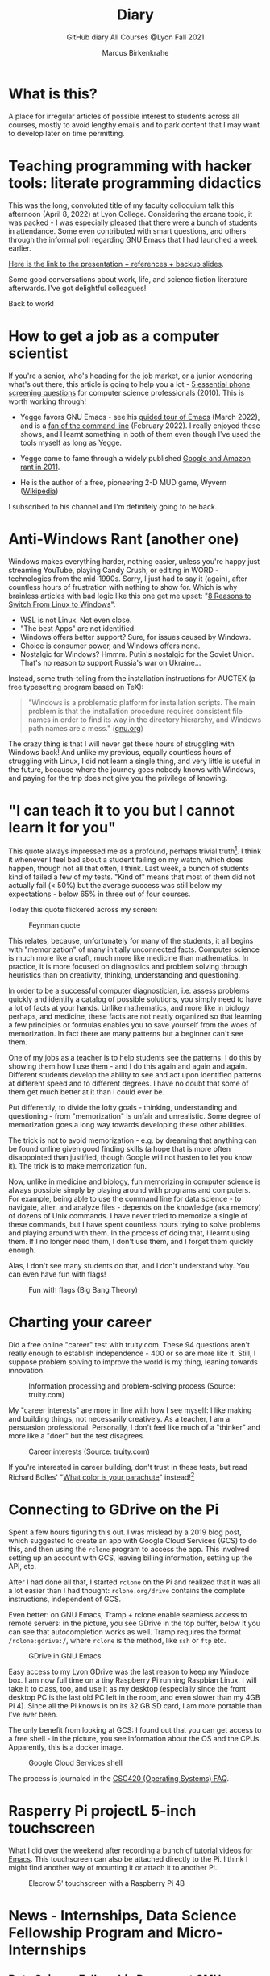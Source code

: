 #+TITLE:Diary
#+AUTHOR:Marcus Birkenkrahe
#+SUBTITLE:GitHub diary All Courses @Lyon Fall 2021
#+OPTIONS: ^:nil toc:1
#+startup: overview hideblocks
* What is this?

  A place for irregular articles of possible interest to students
  across all courses, mostly to avoid lengthy emails and to park
  content that I may want to develop later on time permitting.

* Teaching programming with hacker tools: literate programming didactics

  This was the long, convoluted title of my faculty colloquium talk
  this afternoon (April 8, 2022) at Lyon College. Considering the
  arcane topic, it was packed - I was especially pleased that there
  were a bunch of students in attendance. Some even contributed with
  smart questions, and others through the informal poll regarding GNU
  Emacs that I had launched a week earlier.

  [[https://docs.google.com/presentation/d/1wA7sb41EjV6GP3oBEFsOiYnoe29WILtLJR2sHSfr6Fs/edit?usp=sharing][Here is the link to the presentation + references + backup slides]].

  Some good conversations about work, life, and science fiction
  literature afterwards. I've got delightful colleagues!
  
  Back to work!

* How to get a job as a computer scientist

  If you're a senior, who's heading for the job market, or a junior
  wondering what's out there, this article is going to help you a
  lot - [[https://web.archive.org/web/20101003174039/http://sites.google.com/site/steveyegge2/five-essential-phone-screen-questions][5 essential phone screening questions]] for computer science
  professionals (2010). This is worth working through!

  * Yegge favors GNU Emacs - see his [[https://youtu.be/lkIicfzPBys][guided tour of Emacs]] (March
    2022), and is a [[https://youtu.be/mb8ayJEsnk8][fan of the command line]] (February 2022). I really
    enjoyed these shows, and I learnt something in both of them even
    though I've used the tools myself as long as Yegge.

  * Yegge came to fame through a widely published [[https://www.digitaltrends.com/social-media/google-engineer-who-publicly-bashed-google-nothing-bad-happened/][Google and Amazon
    rant in 2011]].

  * He is the author of a free, pioneering 2-D MUD game, Wyvern
    ([[https://en.wikipedia.org/wiki/Wyvern_(video_game)][Wikipedia]])

  I subscribed to his channel and I'm definitely going to be back.

* Anti-Windows Rant (another one)

  Windows makes everything harder, nothing easier, unless you're
  happy just streaming YouTube, playing Candy Crush, or editing in
  WORD - technologies from the mid-1990s. Sorry, I just had to say it
  (again), after countless hours of frustration with nothing to show
  for. Which is why brainless articles with bad logic like this one
  get me upset: "[[https://www.makeuseof.com/reasons-switch-from-linux-to-windows/][8 Reasons to Switch From Linux to Windows]]".

  * WSL is not Linux. Not even close.
  * "The best Apps" are not identified.
  * Windows offers better support? Sure, for issues caused by Windows.
  * Choice is consumer power, and Windows offers none.
  * Nostalgic for Windows? Hmmm. Putin's nostalgic for the Soviet
    Union. That's no reason to support Russia's war on Ukraine...

  Instead, some truth-telling from the installation instructions for
  AUCTEX (a free typesetting program based on TeX):

  #+begin_quote
  "Windows is a problematic platform for installation scripts. The main
  problem is that the installation procedure requires consistent file
  names in order to find its way in the directory hierarchy, and Windows
  path names are a mess." ([[https://www.gnu.org/software/auctex/manual/auctex/Installation-under-MS-Windows.html][gnu.org]])
  #+end_quote

  The crazy thing is that I will never get these hours of struggling
  with Windows back! And unlike my previous, equally countless hours
  of struggling with Linux, I did not learn a single thing, and very
  little is useful in the future, because where the journey goes
  nobody knows with Windows, and paying for the trip does not give
  you the privilege of knowing.

* "I can teach it to you but I cannot learn it for you"

  This quote always impressed me as a profound, perhaps trivial
  truth[fn:16]. I think it whenever I feel bad about a student
  failing on my watch, which does happen, though not all that often,
  I think. Last week, a bunch of students kind of failed a few of my
  tests. "Kind of" means that most of them did not actually fail (<
  50%) but the average success was still below my expectations -
  below 65% in three out of four courses.

  Today this quote flickered across my screen:

  #+caption: Feynman quote
  #+attr_html: :width 500px
  [[./img/feynman.png]]

  This relates, because, unfortunately for many of the students, it
  all begins with "memorization" of many initially unconnected
  facts. Computer science is much more like a craft, much more like
  medicine than mathematics. In practice, it is more focused on
  diagnostics and problem solving through heuristics than on
  creativity, thinking, understanding and questioning.

  In order to be a successful computer diagnostician, i.e. assess
  problems quickly and identify a catalog of possible solutions, you
  simply need to have a lot of facts at your hands. Unlike
  mathematics, and more like in biology perhaps, and medicine, these
  facts are not neatly organized so that learning a few principles or
  formulas enables you to save yourself from the woes of
  memorization. In fact there are many patterns but a beginner can't
  see them.

  One of my jobs as a teacher is to help students see the
  patterns. I do this by showing them how I use them - and I do this
  again and again and again. Different students develop the ability
  to see and act upon identified patterns at different speed and to
  different degrees. I have no doubt that some of them get much
  better at it than I could ever be.

  Put differently, to divide the lofty goals - thinking, understanding
  and questioning - from "memorization" is unfair and
  unrealistic. Some degree of memorization goes a long way towards
  developing these other abilities.

  The trick is not to avoid memorization - e.g. by dreaming that
  anything can be found online given good finding skills (a hope that
  is more often disappointed than justified, though Google will not
  hasten to let you know it). The trick is to make memorization fun.

  Now, unlike in medicine and biology, fun memorizing in computer
  science is always possible simply by playing around with programs
  and computers. For example, being able to use the command line for
  data science - to navigate, alter, and analyze files - depends on
  the knowledge (aka memory) of dozens of Unix commands. I have never
  tried to memorize a single of these commands, but I have spent
  countless hours trying to solve problems and playing around with
  them. In the process of doing that, I learnt using them. If I no
  longer need them, I don't use them, and I forget them quickly
  enough.

  Alas, I don't see many students do that, and I don't understand
  why. You can even have fun with flags!

  #+caption: Fun with flags (Big Bang Theory)
  #+attr_html: :width 500px
  [[./img/funwithflags.jpg]]

* Charting your career

  Did a free online "career" test with truity.com. These 94 questions
  aren't really enough to establish independence - 400 or so are more
  like it. Still, I suppose problem solving to improve the world is my
  thing, leaning towards innovation.

  #+caption: Information processing and problem-solving process (Source: truity.com)
  #+attr_html: :width 600px
  [[./img/truity.png]]

  My "career interests" are more in line with how I see myself: I like
  making and building things, not necessarily creatively. As a
  teacher, I am a persuasion professional. Personally, I don't feel
  like much of a "thinker" and more like a "doer" but the test
  disagrees.

  #+caption: Career interests (Source: truity.com)
  #+attr_html: :width 600px
  [[./img/truity1.png]]

  If you're interested in career building, don't trust in these tests,
  but read Richard Bolles' "[[https://www.amazon.com/What-Color-Your-Parachute-2021/dp/198485786X][What color is your parachute]]" instead![fn:1]

* Connecting to GDrive on the Pi

  Spent a few hours figuring this out. I was mislead by a 2019 blog
  post, which suggested to create an app with Google Cloud Services
  (GCS) to do this, and then using the ~rclone~ program to access the
  app. This involved setting up an account with GCS, leaving billing
  information, setting up the API, etc.

  After I had done all that, I started ~rclone~ on the Pi and realized
  that it was all a lot easier than I had thought: ~rclone.org/drive~
  contains the complete instructions, independent of GCS.

  Even better: on GNU Emacs, Tramp + rclone enable seamless access to
  remote servers: in the picture, you see GDrive in the top buffer,
  below it you can see that autocompletion works as well. Tramp
  requires the format ~/rclone:gdrive:/~, where ~rclone~ is the
  method, like ~ssh~ or ~ftp~ etc.

  #+caption: GDrive in GNU Emacs
  #+attr_html: :width 700px
  [[./img/rclone.png]]

  Easy access to my Lyon GDrive was the last reason to keep my Windoze
  box. I am now full time on a tiny Raspberry Pi running Raspbian
  Linux. I will take it to class, too, and use it as my desktop
  (especially since the front desktop PC is the last old PC left in
  the room, and even slower than my 4GB Pi 4). Since all the Pi knows
  is on its 32 GB SD card, I am more portable than I've ever been.

  The only benefit from looking at GCS: I found out that you can get
  access to a free shell - in the picture, you see information about
  the OS and the CPUs. Apparently, this is a docker image.

  #+caption: Google Cloud Services shell
  #+attr_html: :width 600ps
  [[./img/cgs.png]]

  The process is journaled in the [[https://github.com/birkenkrahe/os420/blob/main/FAQ.org][CSC420 (Operating Systems) FAQ]].

* Rasperry Pi projectL 5-inch touchscreen

  What I did over the weekend after recording a bunch of [[https://youtube.com/playlist?list=PLwgb17bzeNygo8GU6SivwwjsQj9QabqAJ][tutorial
  videos for Emacs]]. This touchscreen can also be attached directly to
  the Pi. I think I might find another way of mounting it or attach it
  to another Pi.

  #+caption: Elecrow 5' touchscreen with a Raspberry Pi 4B
  #+attr_html: :width 600px
  [[./img/screen.jpg]]

* News - Internships, Data Science Fellowship Program and Micro-Internships
** Data Science Fellowship Program at CMU

   (Via Prof Dave Thomas, Lyon College)

   #+begin_quote
   The Data Science for Social Good Fellowship is a full-time summer
   program to train aspiring data scientists to work on machine
   learning, data science, and AI projects with social impact in a
   fair and equitable manner. Working closely with governments and
   nonprofits, fellows take on real-world problems in education,
   health, criminal justice, sustainability, public safety, workforce
   development, human services, transportation, economic development,
   international development, and more.

   For three months they learn, hone, and apply their data science,
   analytical, and coding skills, collaborate in a fast-paced
   atmosphere, and learn from full-time mentors coming from industry
   and academia.

   Learn more and apply at: https://www.dssgfellowship.org/
   #+end_quote

** Internship opportunities at Stone Ward, Little Rock

   (Via Matthew Stewart, Stone Ward Marketing Agency)

   #+begin_quote

Stone Ward is hosting our annual *paid summer internship* in our
Little Rock office this year. I was hoping you all could either point
me in the right direction to post this on a Lyon page or share the
information below for me. Our internships include Brand Management,
Public Relations, Copywriting, Graphic Design, Video Production, Email
Marketing, Web Development, and Media Buying.

If any data [science] students are interested in participating in
the summer internship, I would suggest they look at the media or
web development internships as those are the most numbers heavy.

Thanks so much!
   #+end_quote

*** Details:

    * APPLICATION DEADLINE: Friday, March 4, 2022
    * INTERNSHIP DATES: June 6 – July 29, 2022
    * LOCATION: Stone Ward office in Little Rock, AR
    * $2,800 stipend for living expenses

    This isn’t the kind of program where interns spend all day making
    coffee. Our interns get the chance to make a difference. Camp
    Reality is an exciting and immersive opportunity for students who
    are eager to learn about the world of advertising. We offer them:

    * Exposure to and experience in nine different departments, with
      a day-to-day focus on one
    * The opportunity to work on real-life assignments for clients
    * Building portfolio pieces
    * Time and space to collaborate on projects with fellow interns
    * Field trips that provide perspective on the different aspects
      of advertising
    * Lessons and advice from our experts within the agency

    Camp Reality is the internship for go-getters who are ready to
    put their boots on the ground. Do you know a student who fits the
    bill?

    If you do know them, please send them our way! Forward them the
    flyer and student letter that are attached to this email. For the
    students you don’t know personally, print and post flyers across
    campus. Our internships aren’t limited to any certain majors, so
    you can share this information with your colleagues in various
    departments – shoot them the [[https://drive.google.com/drive/folders/1g5xp4hgksKg0U0Yefq3CQ2uk8dcU6FOB?usp=sharing][attached student materials]] as well
    as the attached instructor letter.


** Virtual Micro-internships at Stone Ward

   Also related to Stone Ward marketing agency: I'm in the process of
   revitalizing the existing (since 2020) data science partnership
   with this firm. Matthew Stewart and a colleague will come and talk
   to us in the data science class (& I will share the talk/recording
   with all students in my classes) some time in March.

   Over the summer, there will be room for a couple of students to
   work on a data visualization project with Matthew and me (possibly
   involving R Shiny - an analysis dashboard framework based on R).

   Other micro internships - each lasting about 3 weeks of focused,
   intense work - might involve real clients of Stone Ward. While
   these micro-internships are unpaid, they are a great opportunity to
   learn skills, build a network, and start a project portfolio.

* The Battle Of The Five Armies (Jan 4, 2022)

  Some of the story behind the picture below that I also put in all
  courses on the Schoology platform.

  What I read this morning in "The Linux Command Line" (Shotts, 2019)
  summarizes my sentiments towards open source, and why I prefer it:

  #+begin_quote
  "Many people speak of 'freedom' with regard to Linux, but I don't
  think most people know what this freedom really means. Freedom is the
  power to decide what your computer does, and the only way to have this
  freedom is to know what your computer is doing. Freedom is a computer
  that is without secrets, one where everything can be known if you care
  enough to find out."
  #+end_quote

  This quote inspired me to read on and make the book from which is
  came central to my new course on "Operating Systems", which deals
  mostly with [[https://www.gnu.org/home.en.html][GNU/Linux]]. I've also (re-)joined the [[https://www.fsf.org/][Free Software
  Foundation]] at the end of last year, and I'm mandating Emacs in one
  (C/C++), and recommending it in all my other courses ([[https://github.com/birkenkrahe/org/blob/master/FAQ.org#why-emacs-for-programming][see also FAQ]]).

  #+attr_html: :width 600px
  [[./img/fivearmies.jpg]]

  I had already been quite bent on having fun with many languages:
  five will take center stage in my spring 2022 courses - *C/C++* in an
  introductory programming class, *SQL* in a class on databases, *R* in an
  advanced introduction to data science, and *Bash* (perhaps even
  *Awk*) in Operating Systems. Apart from R, all of these languages
  are important to instruct computers as part of large systems, which
  is why I created a whole lecture on "Systems" that, however, I don't
  think I'll have time to present. Will see.

  In any case, I am committed to have some programming fun and not let
  the party be spoilt by either COVID, or by the fact that 4 classes
  in parallel is a bit much. It'll be fine as long as I can remain
  faithful to my style, which is to source all courses from a common
  fount. Helpful: the ongoing support from both [[https://datacamp.com][DataCamp]] (through
  their tutorials), and [[https://signavio.com][Signavio]] (through their process platform).

* Creating simple process diagrams in Emacs (Dec 27, 2021)

  I needed diagrams because I wanted to make a simple
  diagram. Usually, I would have drawn this in Signavio, or in
  PowerPoint, made a screenshot, saved it and embedded it in the
  Org-file using Emacs. 4 steps, 4 softwares, and not much to show for
  it.

  Since I like to do everything in Emacs using the keyboard, I was
  curious if this can be done using ASCII, without extra tools. I
  found two ways (in fact, there is a third one, Emacs ~artist~ mode
  (built into Emacs) and ~ditaa~ (which is no longer distributed with
  Org).

  1) [[https://robrohan.com/2015/01/17/poor-mans-uml-artist-mode.html][Poor man's UML / Emacs Artist Mode]] (Rohan, 2015)
  2) [[https://flylib.com/books/en/2.27.1.72/1/][Drawing with ~picture-mode~]]
  3) [[https://orgmode.org/worg/org-tutorials/org-dot-diagrams.html][Generating simple process diagrams using dot and tables]]
  4) [[https://plantuml.com/emacs][PlantUML and Emacs]] - wrapper to [[http://www.graphviz.org/][GraphViz]]

  For today, I'll only try artist mode, but I'm especially
  interested in ~PlantUML~, because I want to teach the students to
  create simple UML diagrams before coding.

  *Note that these diagrams do not render properly on GitHub (either
  as Org or Markdown files), or as HTML in a browser. Best look at it
  in Emacs. For this post, I have inserted screenshots.

** ~ascii-art-to-unicode~

   When I looked for ~artist-mode~ in the ~*Packages*~ list, I found
   that it was built-in, but I found another neat addition in the
   package list, [[https://elpa.gnu.org/packages/ascii-art-to-unicode.html][~ascii-art-to-unicode~]]. This package polishes simple
   line drawings and makes them look much better. Installed
   it. Here is an example:

   | Key sequence        | Action or function           |
   |---------------------+------------------------------|
   | M-x artist-mode RET | Invoke artist mode           |
   | C-c C-a r           | ~artist-select-op-rectangle~ |


   [[./img/aa2u.png]]

   | Key sequence    | Action or function |
   |-----------------+--------------------|
   | C-c C-c         | ~artist-mode-off~  |
   | C-x n n         | ~narrow-to-region~ |
   | untabify region | ~untabify~         |
   | M-x aa2u RET    | Apply aa2u         |

   [[./img/aa2u1.png]]

   Check the [[https://elpa.gnu.org/packages/ascii-art-to-unicode.html][vignette for aa2u]] for more details.

** Emacs ~artist-mode~

   #+begin_quote
   "Most people that see me using it either think it’s the most
   ridiculous thing they’ve seen, or they think it’s the coolest thing
   since sliced bread." (Rob Rohan, 2015)
   #+end_quote

   I side with those who think it's cool. Tried this first a couple of
   years back when I returned to Emacs but haven't used it since.

   There is a [[https://youtu.be/cIuX87Xo8Fc][video demo]] (13 min) at the end Rohan's blog post. Here,
   I'm going to retrace the demo and aim at creating my own simple
   diagram at the end. I won't bother with PNG files via ~ditaa~ for
   now.

   To make the ASCII art into image files, Rohan suggests [[http://ditaa.sourceforge.net/][~ditaa~]],
   which apparently was bundled with Org in the past, but is no longer
   bundled with it.

   ~artist~ mode is built in. From the vignette[fn:2]:

   #+begin_quote
   "Artist is an Emacs lisp package that allows you to draw lines,
   rectangles, squares, poly-lines, ellipses and circles by using your
   mouse and/or keyboard. The shapes are made up with the ascii
   characters |, -, / and \."  ([[https://www.emacswiki.org/emacs/ArtistMode][Source: EmacsWiki]])
   #+end_quote

*** Drawing a poly-line

    This is the example from the vignette:

    #+begin_example
    M-x artist-mode RET
    C-c C-a p RET
    RET
    #+end_example

    [[./img/polyline.png]]

    To create it, I just moved around the screen with my cursor, and
    Emacs created a line drawing from it. You should try it!

*** Rectangles

    #+begin_example
    M-x artist-mode
    C-c C-a r
    <draw rectangles>
#+end_example

    Here are a few examples[fn:3]:

    [[./img/rectangles.png]]

*** Add text

    #+begin_example
      M-x artist-mode
      C-c C-a t
      <enter text>
    #+end_example

    [[./img/text.png]]

*** Flood fill

    The following sequence created the filled rectangle below. You can
    call upon all ~artist-mode~ commands with the mouse
    ~<middle-button>~:

    [[./img/middle.png]]

    #+begin_example
    M-x artist-mode
    C-c C-a r
    <draw rectangle>
    <middle-button>
    <flood fill>
    #+end_example

    [[./img/fill.png]]

*** Other commands

    The image shows the ~artist-mode~ menu.

    [[./img/menu.png]]

    Especially when you have a tablet, drawing with "pen" is
    cool. Artist mode is for friends of the mouse or pen. Keyboard
    afficionados may prefer ~picture-mode~.

    Important: when drawing in an Org-mode file, use ~C-x n n~
    (~narrow-to-region~), to draw without disturbance. The presence of
    headlines gets ~artist-mode~ confused at times. Return to the
    buffer with ~C-x n w~ (~widen~).

    Cool: you can copy/cut/paste figures to the clipboard by drawing a
    rectangle around it.

    [[./img/clip.png]]

*** Rendering ASCII art as graphics

    [[https://orgmode.org/worg/org-contrib/babel/languages/ob-doc-ditaa.html][~ditaa~]] will convert ASCII diagrams into bitmap graphics. ~ditaa~
    is a Java library that is executed on the command line after being
    loaded into Emacs as a Babel file. The second part of [[https://youtu.be/cIuX87Xo8Fc][Rohan's
    video demo]] shows examples.

    Can't wait to try this with students in class!
* My feeling before the spring term 2022 (Dec 26, 2021)

  [[https://drive.google.com/file/d/1PMvBQlHSvB-gmQ4hvuvfkFg4YUxOee6m/view?usp=sharing][My feeling before the spring term 2022.]] (30 sec video)

  [[./img/spring2022.png]]

  (Source: [[https://twitter.com/zone_astronomy/status/1474930694698815488?s=20][Twitter]].)

  Also: I'm enjoying [[https://www.quantamagazine.org/the-year-in-math-and-computer-science-20211223/][2021's breakthroughs in maths and computer
  science]] (Quantamagazine, 2021) while preparing classes.

* Emacs + ESS + Org-Mode (Dec 23, 2021)

  There's a new kid in town - at least as far as Lyon CS is concerned:
  Emacs + ESS + Org-mode. There are various FAQs (that nobody ever
  asked, actually) on Emacs, and the whole topic will heat up now that
  I haved decided to introduce Emacs + ESS + Org-mode for literate
  source code programming (LitProg) and data science (DS) in all my
  classes.

  There is a deeper reason for Emacs and LitProg: CS people (everybody
  really) has to deal with information systems that get more and more
  complicated and conceptually difficult. Abstraction is the name of
  the game everywhere. CS and DS are system sciences (or crafts), and
  they deserve the best paradigm when it comes to system control and
  management, and Emacs is the answer to that.

  Here is a particularly interesting [[https://www.admiralbumblebee.com/programming/2020/01/04/Six-months-VS-Code.html][recent post]] by AdmiralBumbleBee
  (2020) contrasting VS Code and Emacs, concluding that Emacs is a
  superior environment when it comes to:

  * Windows management (with ~ace-windows~)
  * File management (with ~Dired~)
  * Coding (especially literate coding with ~Org-mode~)
  * Extending functionality (~Elisp~ packages)

  Especially for students (rather than developers with their
  state-of-the-art computers), Emacs is good because it's easy on the
  memory and the processing even if your laptop is not from 2022.

  I also enjoyed [[https://hadi.timachi.com/2019/12/07/Why_I_switched_from_VScode_to_Emacs][Timachi's post (2019)]], who switched to VS Code and
  back. Regarding Emacs' famous "steep learning curve" (which I cannot
  confirm - I remember learning Emacs for the first time ages ago, and
  re-learning it a couple of years ago):

  #+begin_quote
  "Emacs can be a challenge if you are used to using mouse
  pointer. One should be willing to leave the mouse and stick with the
  keyboard."
  #+end_quote

  He gushes over Org-mode, too - a main reason for our using Emacs
  this term:

  #+begin_quote
  "Org mode is for sure one of the most amazing pieces of software I
  have ever seen or worked with. It does things that no other text-based
  word processor can do, even if you are writing complex scientific
  reports. VS code has an extension which brings less than 5% of Org
  mode functionality, tops and that is mostly the code highlighting."
  #+end_quote

* Thanks! End of term! (Dec 16, 2021)

  I've recorded a short [[https://youtu.be/IxyqEW9-12s][good-bye video]] and distributed detailed end of
  course notes for each of my three classes, my first term at
  Lyon. Looking forward to spring 2022!

  #+attr_html: :width 500px
  [[./img/awesome.png]]

* Join me in spring 2022! (Nov 3)

  [[./img/dog.gif]]

  I've got around to writing down some of the things I'd like to do in
  my spring 2022 courses. Knowing that y'all wanting to pick your
  courses, I'm going to pin [[https://github.com/birkenkrahe/org/blob/master/spring22.md][these notes]] to the board outside my office
  (or you can [[https://github.com/birkenkrahe/org/blob/master/spring22.pdf][print this PDF]] and distribute it among your friends and
  family :-).

  Reading through the list of planned topics, I already know that I
  won't be able to cover everything listed here, but an instructor can
  have dreams, right?

  [[./img/algorithm.gif]]

  If I were you, I'd have difficulty deciding which course to take! As
  someone interested specifically in *data science*, I think both DSC
  205 (machine learning) and CSC 330 (databases and SQL) are
  important.

  The other two - C/C++ and Operating Systems - are perhaps more
  relevant for computer science students, or for anyone interested in
  gaining greater control over computers (which you should all want to
  do!). These are also courses about computational literacy, since
  system programming (which is what these courses are about) is
  constantly changing - and the number of people who know anything
  about it is dwindling - so these are highly marketable skills.

  No matter what you may think: you can handle the algorithms!
  -----
  #+begin_quote
  “The Linux philosophy is ‘laugh in the face of danger.’ Oops. Wrong
  one. ‘Do it yourself.’ That's the one.” — [[https://en.wikipedia.org/wiki/Linus_Torvalds][Linus Torvalds]], creator of
  Linux
  #+end_quote

* Linux app under Windows (Oct 22)

  Thanks to our IT services member (and CompSci student) Brittany,
  I've now got Linux running under Windows 10 as an app from the
  Microsoft store. This is pretty neat and fast, and beats PowerShell,
  because now I have easy access to ~bash~ (command line shell), ~gcc~
  (C/C++ compiler), and even Emacs (though ~-nw~, that is without
  X-Windows, but that's fine, I prefer the downgraded version that
  forces you to know the keystrokes instead of having to move back and
  forth between keyboard and mouse). The path to getting this app to
  run is, alas, not for the faint-hearted. Brittany sketched it for
  me - try this on your machine[fn:4]!

** Download Linux

   Type ~Microsoft store~ in the search bar (next to the task bar),
   and then search for ~Ubuntu~ in the search field inside the
   store. You find different distributions. Pick ~Ubuntu 20.04
   LTS~[fn:5] and click on ~Get~ to download the installer. The
   distribution will take about 0.5 GB disk space.

   /Image: info about the distribution from Canonical/
   #+attr_html: :width 600px
   [[./img/Ubuntu.png]]

   When I tried to launch this app, I got an error due to Windows
   security settings, since you're messing with the system level here
   (so this does make sense).

** Turn Developer Mode On

   Go to the Windows search bar and look for ~Windows Security
   Settings~. The following page will open.

   /Image: Windows Security settings/
   #+attr_html: :width 600px
   [[./img/ubuntu1.png]]

   Find the developers menu point on the left hand side and open the
   menu. In this menu, ~Developer Mode~ needs to be turned ~On~ as
   shown in the image below.

   /Image: Windows Security Settings for Developers/
   #+attr_html: :width 600px
   [[./img/ubuntu2.png]]

** Enable Windows subsystem for Linux

   Go to the Windows search bar and look for ~Turn Windows features on
   or off~. A screen pops up. Scroll down until you see ~Windows
   Subsystem for Linux~. This allows Linux to take a portion of the
   system disk for itself (I think). Check this option as shown below.

   /Image: Enable Windows Subsystem for Linux/
   #+attr_html: :width 600px
   [[./img/ubuntu3.png]]

   When saving this menu with ~OK~, you'll be prompted to restart the
   computer. After you did this, you should be able to boot Linux
   using the app.
* Transitioning to Windows 10 (Oct 9)

  The 2019 Dell Latitude laptop (running Ubuntu Linux 18.04 LTS) that
  I had brought from Germany, whose keyboard always reminded me of
  home, went on the fritz with some unrecoverable RAM error. I'm not
  too impressed with the lifetime, but then again, I put the little
  guy through a stress test. It may be that the RAM came lose - I'd
  have to open it to make sure, which I may do.

  However, this was also a great opportunity to finally move to my
  Lyon 2021 Dell Precision laptop - a heavy computing beast. At first,
  I had wanted to dump Windows for Linux but then some of your
  comments rang in my ears from past courses, and I experienced
  students' difficulties of Windows + R myself: it seemed appropriate
  to share their development burden and get off my high Linux
  horse[fn:6]. Also, here was an opportunity to try Emacs + ESS +
  Org-Mode + R as a bundle and perhaps bring some students with me to
  the bright side!

  I also work with GitHub Desktop now - this is an app, not the
  command line (hence it has a lot less flexibility, like all graphic
  environments), but it's Okay for my limited use of GitHub (namely,
  developing scripts and text files and sharing them in the cloud -
  something that I could achieve with GDrive). The reason why we use
  GitHub is (a) to get to know it (most prominent development
  environment), and (b) because it's much easier to follow/suggest
  changes in my source code via forks and issues. Some students seem
  to have forked my repos, but so far nobody has submitted an issue.

  The installation of [[https://github.com/birkenkrahe/org/blob/master/FAQ.md#org6e00b83][Emacs + ESS + R as a scientific stats IDE]][fn:7], and
  the installation and [[https://github.com/birkenkrahe/org/blob/master/FAQ.md#orgf34e53d][use of GitHub Desktop]] are subject of two new
  FAQs. Let me know how you get on with these - in the data science
  course (where I also work with Google Colaboratory), we may take
  some time to go through these instructions[fn:8]

  #+attr_html: :width 600px
  [[./img/linux.gif]]

* Florida Man (Oct 5)
** Gratitude

   I'm very grateful for fall break: it's given me my first opportunity
   for a vacation in over 2 years. Here's me looking quizzically into
   the future (taken in Pensacola, FL, over the weekend[fn:9]):

   #+attr_html: :width 600px
   [[./img/beachpic.jpg]]

** Grading
   Back home, I'm procrastinating: need to finish grading tests for two
   courses, and setting midterm grades for three. I'm like a freshman:
   these are my first midterms. In Germany, where I taught before Lyon,
   students don't get any information on how they're doing during the
   term. Reality often comes crashing down hard on them only at the
   very end when it's too late. While I welcome this helpful attitude,
   it also makes students a little less independent: if you're not told
   how you're doing you have to ask the teacher (which is
   uncomfortable), and question yourself honestly. Both of these
   actions can help build skills that are useful later. Though many
   companies have elaborate feedback structures, official feedback
   often comes too late and is watered down as all standardized
   procedures are. Here is a quick look at the horror of such a
   standard, a "[[https://www.dm.usda.gov/employ/employeerelations/docs/Guide-ExPerfPlans.pdf][performance appraisal plan]]," if you don't know what I
   am talking about. As a manager, I spent a lot of time with similar
   tools, and I remain unconvinced of their actual value to the
   employee and to the company. /Image: German assessment
   center[fn:10]./

   #+attr_html: :width 600px
   [[./img/german.jpg]]

** Ghost of Tsushima

   I've come back to this game on the new PS5, and it's fantastic: the
   mechanics of this game are so incredibly precise. I used to be a
   fencer in my youth, and the swordplay in "Ghost of Tsushima" is so
   close to the truth that I find myself remembering moves and parries
   from decades ago. Also, playing on "lethal" level (since this is my
   2nd playthrough) is almost as challenging as a "Souls" game (like
   Demon Souls, Dark Souls or Bloodborne): every single boss encounter
   needs to be studied, and it takes me 10 or more attempts to get
   anywhere (often more than that). It's wonderfully frustrating but
   of course also eats up time, which is why long game play is limited
   to the holidays. /Image: one of those boss duels./

   #+attr_html: :width 600px
   [[./img/ghost.jpeg]]

   [[https://youtu.be/A5gVt028Hww][Check out the trailer]].

** Game of life

   Not just gaming, but science also continously generates
   distractions, because so much interesting stuff is going on,
   especially in my areas of interest (data science and machine
   learning). Just in time for a session on "literate programming" (in
   the data science intro course), and another session on "future of
   AI" (in the AI seminar), Lex Fridman has interviewed comp sci hero
   Donald Knuth for the second time - you should check out [[https://lexfridman.com/donald-knuth-2/][the podcast]]
   ([[fridman][Fridman, 2021]]) (also available on youtube). It's long (an
   excellent distraction), but the length is necessary to really go
   deep (this is one of Fridman's specialties, and much needed in this
   time of short attention spans and fleeting
   attractions)[fn:11]. There's also a [[https://thenewstack.io/donald-knuth-on-machine-learning-and-the-meaning-of-life/][summary]] of the long interview if
   you have little time or patience but a need for soundbites and
   essence.

   Then conversation between Knuth and Fridman meanders to an
   enticing parallel between AI and God:

   #+begin_quote
   “It’s only for me, and — but I but I personally think of my belief
   that God exists, although I have no idea what that means. But I
   believe that there is something beyond human capabilities — and it
   might be some AI, but whatever, but I do believe that there is
   something that goes beyond the realm of human understanding, that I
   can try to learn more about how to resonate with, whatever that
   being would like me to do.” --[[knuth][Donald Knuth]]
   #+end_quote

   I'm tempted to present this as the opening statement of tomorrow's
   session of the AI seminar...

   /Image: Pensacola beach before the monsoon, October 4, 2021./

   #+attr_html: :width 600px
   [[./img/beach.jpg]]
* Relevance of agile methodologies (Sept 14)

  Students in all of my classes work with agile methodologies. This
  week, the first sprint reviews are due. Here is some motivation to
  learn this stuff and to do it well:

  #+begin_quote
  "Bloomberg uses the Agile methodology, which has become common in the
  tech industry for application development. The main advantage of the
  Agile methodology is that it creates an interactive communication
  line between the business and engineering teams to iteratively
  deliver value." (Source: [[datacamp][DataCamp, 8/30/2021]])
  #+end_quote

* Learning is like (physical) exercise (Sept 8)

  Read this today in an article in WIRED magazine, "How to Ace
  Physics Class (Even if You Don't Ace Physics)" ([[wired][Allain, 2021]]):

  #+begin_quote
  "Perhaps the most important thing to remember is that learning can be
  fun, but it can also be hard and confusing. Think of it like exercise:
  The more you sweat, the more you gain. You won't get faster and
  stronger by watching videos of people working out; you actually have
  to do something. And remember, it’s OK to be confused. Confusion is
  just the sweat of learning."
  #+end_quote

  Having studied physics and earned a PhD somehow, this makes sense
  to me. The "watching videos won't help" resonates with me, too:
  there were none, when I was a student, and it reminds me of Sheldon
  Cooper in that Big Bang Theory show where he gets a bloody nose
  because he thinks he can ride a bike after watching YouTube videos
  about it[fn:12].

  Anyway, I wouldn't overstate the importance of confusion - some
  confusion comes from badly written textbooks, badly taught classes,
  confused instructors etc. - generally, the more mathematical a
  topic and a presentation, the less space there should be for
  confusion. There is also "creative confusion", which one
  experiences e.g. when stumped by a problem. This is really
  important to feel! If you never feel it, you're either a genius or
  you're not trying hard enough (you'd know if you're a genius).

* KILT Lyon College Radio (Sunday, 29 August 2021)

  Listened to "[[https://lyonradio.weebly.com/programming-schedule.html][Lamplight]]", an evening with classical music, by Prof
  Oriatti, and had a great time while preparing classes and,
  intermittently, exchanging emails with the radio host. I really love
  that Lyon has its own radio station. Must come up with some format
  (podcast?) on data science. If anyone has an idea, let me know. I've
  always wanted to be on the radio. Though a classical music show is
  very hard to beat. Oriatti presented a marvelous selection and was
  totally responsive to the listeners. He even mentioned data science!

* Games and the Arkansas Experience (Saturday, 28 August 2021)
** Student projects
   I survived the 2nd week, too. Despite my reservations about the
   masks and all that, rapport is building and classes are getting more
   active. Found out that students are not used to writing long essays,
   and adjusted my expectations accordingly. That wasn't too hard since
   I don't like to read long essays! Next week is all about setting up
   the different projects - for an Exploratory Data Analysis project in
   DSC 101, for an essay on data modeling for DSC 482.02, and for an AI
   application project for DSC 482.01. I'm really looking forward to
   seeing what the students come up with. In many ways, data science is
   coming to a head - cp. the data vs. modeling debate kicked off by
   Andrew Ng, which cuts across the subjects of all three courses.

** Games industry in Arkansas?

   I had a nice conversation with an internship student, who turned
   out to like similar video games like I - the Dark Souls series, and
   other titles. From what she told me, there may be quite a pool of
   students at Lyon interested in video games. I'm inspired to think
   about ways in which one could use this talent for a gaming industry
   startup. This could be fun, and it could potentially be great for
   Lyon and for Batesville. There already is a thriving esports
   program at the college, and this might fit right in. Also: I need
   to get my hands on a PS5!

** Community

   On a losely related note: I got my Arkansas drivers license today!
   Beginning to feel like a full member of this community. Also: very
   impressed with the administrative processes all around. Getting
   your license in Germany is a major headache. Weeks later, they send
   it to you via surface mail. In Batesville, you present your
   documents, do a visual test, and minutes later you walk out, a
   freshly printed license and full ID in hand. It's a little like
   moving from a Kafka novel into a story where suddenly everything
   makes a little more sense.

** How to make the most of your internship

   For those interested in an internship, or already working
   somewhere - I believe that you might benefit from my internship
   course (and you can also pick up 1-2 credits). It involves weekly
   meetings of an hour in my office (currently on Fridays at 12 PM). a
   brief, informal presentation of your workplace and internship, and
   short, weekly blog posts on topics relevant to your internship. The
   course prepares you for the transition from college to work. Talk
   to me if you want to know more, or come to a Friday meeting. Don't
   just go to work and let this opportunity to learn go to waste!
* End of first week (Sunday, 22 August 2021)

  I'm pretty satisfied with the first week of classes - managed to get
  quite a bit of interesting content into each orientation session -
  enough for tests at the start at the 2nd week, and for six follow-up
  files. Three syllabi written though the schedules will be changing a
  lot - I've only been able to cover 30% of my material in the
  available time (story of my life, really).

  Students are still a little reluctant to participate - I wouldn't be
  any different myself with a brand new instructor. The masks are not
  helping, of course. Harder to build rapport for me - I don't know if
  my interventions are working, if my jokes are funny, and if my
  lectures leave an impression. The eyes as the "windows of the soul"
  are definitely overrated in the classroom.

  Perhaps this is for the best, because this way I may stop myself
  from talking too much, and the masks insulate the students from one
  another. Not quite as much as sitting at home during an online
  session, but enough to reduce intra-group distractions.

  Things I love: the support and the positive feeling all around -
  everybody wants to make this term work, everybody delivers or does
  their best - under such circumstances, it is easy to give one's
  best, too. My office. The heat! Batesville!

  I have two new lectures to finish ("What is AI?" and "What is a
  model?"), so I must be off, but I'll be seeing you soon. Tonight:
  takeaway - first Chinese buffet.

* GitHub & Cybersecurity (Sunday, 11 July 2021)
** GitHub
   Opted for GitHub as the course platform since I may be arriving too
   late to get up to scratch with Lyon's "Schoology" platform. Pro:
   opportunity to include Git and GitHub in the course. Con: separate
   platform. Another plus - just discovered that Emacs Org-mode renders
   as Markdown automatically[fn:13].

   Figured out how to link the GitHub remote repository (~master~) and
   the local repo (~origin~) and update the remote repo from the command
   line. In the end, however, I resorted to drag-and-drop addition of the
   org-file in question ([[https://github.com/birkenkrahe/dsc101/blob/main/1_overview/1_overview.org][1_overview.org]][fn:14]), because I could not update the
   file inside the ~1_overview~ directory remotely. The best (fastest)
   solution would be to set up remote services using Emacs' [[https://magit.vc/][magit]].

   Instead of a forum, students can raise ~Issues~ in GitHub for
   discussion. This is just as good as a forum - except that the
   infrastructure is not protected and private. But this also helps to
   teach the students netiquette and data literacy when being online in a
   professional capacity.

** Cybersecurity

   Came back from Hamburg yesterday (family good-bye). Interesting
   conversation with a taxi driver on the way from the train station: he
   does not own a phone and entrusts anything personal only to
   handwritten notes. If he wants to share something personal with his
   friends or family at a distance, he writes a letter by hand and mails
   it via "snail mail" as it used to be called (does it still?). He's
   been "radicalized" in a way by media reports and books like this one
   by Harvard's Carissa Veliz, "[[https://www.harvard.com/book/privacy_is_power/][Privacy is Power: Why and How You Should
   Take Back Control of Your Data]]"[fn:15]. This made me think, once again,
   that it might be neat to focus on cybersecurity and create a course
   offering a couple of terms down the line. I recently read this 2020
   book on "[[https://www.packtpub.com/product/cyber-warfare-truth-tactics-and-strategies/9781839216992][Cyber Warfare-Truth, Tactics, and Strategies]]", which is far
   out, in some areas. Also interesting: AI and Cybersecurity, which is
   an active area of industry (see e.g. [[https://www.ibm.com/security/artificial-intelligence][at IBM]]), and which I will discuss
   in the AI seminar, also in this term.

   Next stop: syllabus!

* References

  * AdmiralBumbleBee (Jan 4, 2020). What I learned from 6 months with
    VS Code [blog]. [[https://www.admiralbumblebee.com/programming/2020/01/04/Six-months-VS-Code.html][URL: admiralbumblebee.com]].
  * Couts (October 21, 2011). Google engineer who publicly bashed
    Google+: ‘Nothing bad happened’ [blog]. [[https://www.digitaltrends.com/social-media/google-engineer-who-publicly-bashed-google-nothing-bad-happened/][URL: digitaltrends.com]].
  * <<datacamp>> D'Introno (2021). Event Recap: Bridging the Communications Gap with Data Literacy. [[https://www.datacamp.com/community/blog/event-recap-bridging-the-communications-gap-with-data-literacy][Online: datacamp.com]].
  * <<fridman>> Fridman L (Sept 9, 2021). Donald Knuth: Programming,
    Algorithms, Hard Problems & the Game of Life | Lex Fridman Podcast
    #219 [Podcast]. [[https://lexfridman.com/donald-knuth-2/][Online: lexfridman.com]].
  * <<knuth>> Cassel D (3 Oct 2021). Donald Knuth on Machine Learning
    and the Meaning of Life [Blog]. [[https://thenewstack.io/donald-knuth-on-machine-learning-and-the-meaning-of-life/][Online: thenewstack.io]].
  * Quantamagazine (Dec 23, 2021). The Year in Math and COmputer
    Science [article]. [[https://www.quantamagazine.org/the-year-in-math-and-computer-science-20211223/][URL: quantamagazine.org]].
  * Rohan (Jan 17, 2015). Poor mans UML / Emacs Artist Mode
    [blog]. [[https://robrohan.com/2015/01/17/poor-mans-uml-artist-mode.html][URL: robrohan.com]].
  * Shotts (2019). The Linux Command Line. NoStarch
    Press. [[https://linuxcommand.org/tlcl.php][URL:linuxcommand.org]].
  * Steve Yegge (Feb 21, 2022). Stevey's Tech Talk - sed -i
    's/sorry/not sorry/g' [video]. [[https://youtu.be/mb8ayJEsnk8][URL: youtube.com]].
  * Steve Yegge (Mar 7, 2022). Stevey's Tech Talk - A guided tour of
    Emacs [video]. [[https://youtu.be/lkIicfzPBys][URL: youtube]].
  * Timachi (Dec 7, 2019). Why I switched from VScode to Emacs
    [blog]. [[https://hadi.timachi.com/2019/12/07/Why_I_switched_from_VScode_to_Emacs][URL: hadi.timachi.com]].
  * United States Department of Agriculture (n.d.). Performance
  * Appraisal Plan Examples. [[https://www.dm.usda.gov/employ/employeerelations/docs/Guide-ExPerfPlans.pdf][Online: dm.usda.gov.]]
  * <<wired>> Allain R (20 Aug 2021). How to Ace Physics Class (Even
    if You Don’t Ace Physics) [Blog]. [[https://www.wired.com/story/how-to-ace-physics-class-even-if-you-dont-ace-physics/][Online: wired.com]].

* Footnotes

[fn:16]This quote supposedly comes from [[https://en.wikipedia.org/wiki/Athanasios_Papoulis][Athanasios Papoulis]], an
engineer and mathematician (1921-2002).

[fn:1]Don't get the digital version, get the paperback, because this
is a book that you'll want to work through, mark passages, leaf
through etc. It's a companion, not just a resource.

[fn:3]I'll always smoothen my diagrams with with
~ascii-art-to-unicode~ adjunct to ~artist-mode~ as explained in this
post earlier, and I won't especially mention this.

[fn:2] A vignette is a manual page for a software package.

[fn:5] This is the most recent Long Term Support (LTS - supported
until 2025) version of Ubuntu Linux, a popular, well supported
distribution. I mainly picked it also because I've worked with Ubuntu
18.04 LTS before.

[fn:4]If you attend my "operating systems" or "C/C++ programming"
courses, you'll have to do this anyway, since there's no way around
Linux in my classes - I just love it too much, and you must learn it.

[fn:7]In fact the Emacs distribution I found has a bunch of fantastic
software on board, including AUCTeX (a version of the typesetting
system TeX), and secure network communications that allow to use Emacs
as a news or email client, too (though this is not something I do).

[fn:6]If you want both Linux and Windows 10, you can either install
Linux in a VirtualBox (open source software owned by Oracle), or run a
dual boot system. But I already know Linux well, and my interest is to
have the most productive, most efficient work environment - so if I
cannot have Linux for that, then at least I can get the inside track
of students' (and many other peoples') pains with Windows. Though as I
am writing this, I am struggling with my feelings: it seems really
hard to get LaTeX for Windows, which means it's hard to generate PDFs
(except by generating HTML code and then printing it as PDF). There
are many reasons, why [[https://www.lifewire.com/windows-vs-linux-mint-2200609][Linux is better than Windows]].

[fn:8]As part of the session on literate programming and (later)
package and code development in R. Of course, there is also always
RStudio, but that's a commercial solution (freemium model)
increasingly wed to the "tidyverse", which I find increasingly
unsuitable (see the update of Matloff's "TidyverseSceptic" essay.

[fn:11] Fridman is a Russian machine learning expert from MIT, and if
you know Russians then you know that they tend to extremes (ever read
Tolstoy? Dostoyevsky?). I love this though I can only take so much of
it - I like that fact that it's different from what everyone does, and
I like the result that Fridman gets with his method. You should check
out some of his other podcasts, e.g. with Elon Musk.

[fn:10]An assessment center is an event where many applicants are
simultaneously assessed for their suitability. It usually lasts longer
(one day or more) and involves solo and team exercises, interviews,
etc. The whole thing is often observed by senior members of the
company or organization. Naturally, all challenges are standardized.

[fn:9]This is a 10-hour drive from Batesville, AR. In Germany, 10
hours get you from Flensburg in the North (on the Danish border) to
Garmisch-Partenkirchen in the Alps (on the border to Austria). That's
as far as you can go in Germany, and in the Southlands, it gets you to
the nearest beach. The route goes through 5 different states, which is
great fun for a recent immigrant. Linda the friendly, boring Google
maps bot, announces each state, "Welcome in Alabama" etc.). You'd
think that I'd be knackered after driving for 20 hours but actually, I
am not, quite the opposite, I'm rather energized by the experience!

[fn:12]That (early) trust in the Internet is both endearing and
endangering. Endangering, because our brains don't have a switch or a
safety valve that reacts to fake Internet content, we are its
victims. Endearing, because so many people (I wanted to know how many
but I couldn't find reliable statistics - data science project!?)
upload helpful information for complete strangers.

[fn:15]An excerpt from this book might become an assignment for this
course and/or for the AI seminar.

[fn:14]Org-mode insight: to switch off automatic replacement of
sub/superscripts, add the line ~#+OPTIONS: ^:nil~ at startup.

[fn:13]Though the wiki pages cannot be added, they have to be exported
into Markdown, which is a bit of work. Note to self: automate workflow!
